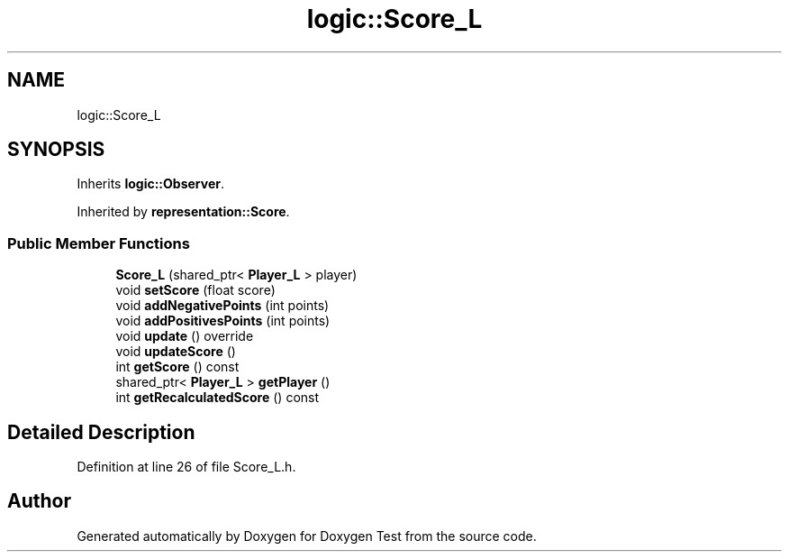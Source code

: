 .TH "logic::Score_L" 3 "Fri Jan 14 2022" "Doxygen Test" \" -*- nroff -*-
.ad l
.nh
.SH NAME
logic::Score_L
.SH SYNOPSIS
.br
.PP
.PP
Inherits \fBlogic::Observer\fP\&.
.PP
Inherited by \fBrepresentation::Score\fP\&.
.SS "Public Member Functions"

.in +1c
.ti -1c
.RI "\fBScore_L\fP (shared_ptr< \fBPlayer_L\fP > player)"
.br
.ti -1c
.RI "void \fBsetScore\fP (float score)"
.br
.ti -1c
.RI "void \fBaddNegativePoints\fP (int points)"
.br
.ti -1c
.RI "void \fBaddPositivesPoints\fP (int points)"
.br
.ti -1c
.RI "void \fBupdate\fP () override"
.br
.ti -1c
.RI "void \fBupdateScore\fP ()"
.br
.ti -1c
.RI "int \fBgetScore\fP () const"
.br
.ti -1c
.RI "shared_ptr< \fBPlayer_L\fP > \fBgetPlayer\fP ()"
.br
.ti -1c
.RI "int \fBgetRecalculatedScore\fP () const"
.br
.in -1c
.SH "Detailed Description"
.PP 
Definition at line 26 of file Score_L\&.h\&.

.SH "Author"
.PP 
Generated automatically by Doxygen for Doxygen Test from the source code\&.
